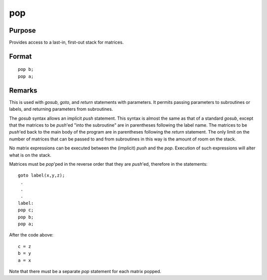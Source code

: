 
pop
==============================================

Purpose
----------------

Provides access to a last-in, first-out stack for matrices.

.. _pop:
.. index:: pop

Format
----------------

::

    pop b;
    pop a;

Remarks
-------

This is used with `gosub`, `goto`, and `return` statements with parameters. It
permits passing parameters to subroutines or labels, and returning
parameters from subroutines.

The `gosub` syntax allows an implicit `push` statement. This syntax is
almost the same as that of a standard `gosub`, except that the matrices to
be `push`'ed "into the subroutine" are in parentheses following the label
name. The matrices to be `push`'ed back to the main body of the program
are in parentheses following the `return` statement. The only limit on the
number of matrices that can be passed to and from subroutines in this
way is the amount of room on the stack.

No matrix expressions can be executed between the (implicit) `push` and
the `pop`. Execution of such expressions will alter what is on the stack.

Matrices must be `pop`'ped in the reverse order that they are `push`'ed,
therefore in the statements:

::

    goto label(x,y,z);
     .
     .
     .
    label:
    pop c;
    pop b;
    pop a;

After the code above:

::

    c = z
    b = y
    a = x

Note that there must be a separate `pop` statement for each matrix popped.

.. seealso:: Functions `gosub`, `goto`, :func:`return`

